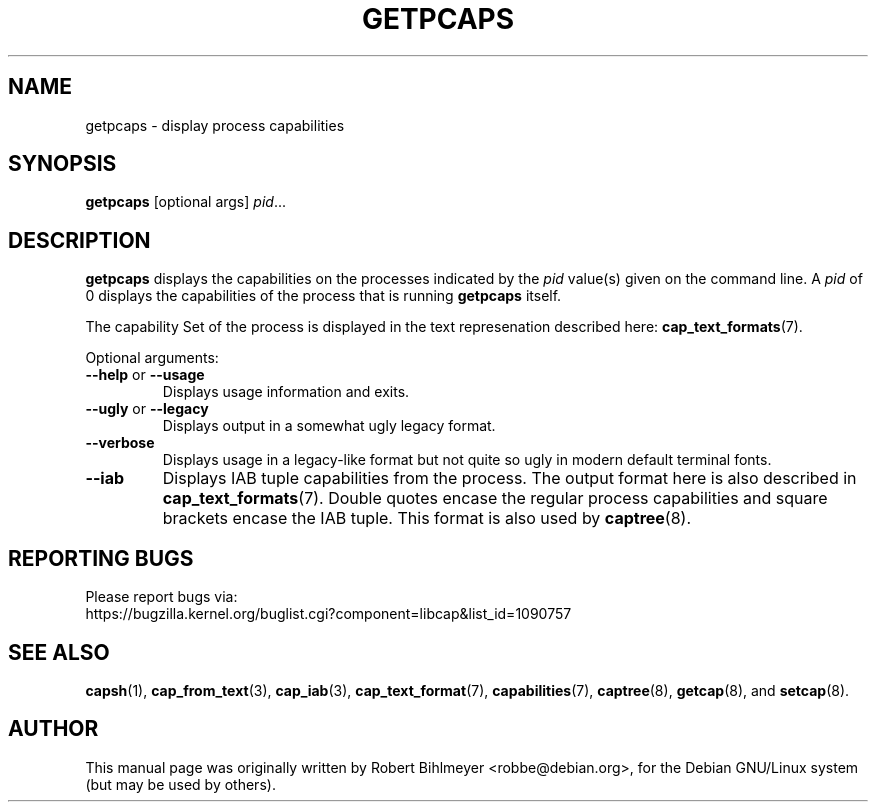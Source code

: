 .\"                                      Hey, EMACS: -*- nroff -*-
.TH GETPCAPS 8 "2025-03-19"
.\" Please adjust this date whenever revising the manpage.
.SH NAME
getpcaps \- display process capabilities
.SH SYNOPSIS
.BR getpcaps " [optional args]"
.IR pid ...
.SH DESCRIPTION
.B getpcaps
displays the capabilities on the processes indicated by the
.I pid
value(s) given on the command line.
A
.I pid
of 0 displays the capabilities of the process that is running
.B getpcaps
itself.
.PP
The capability Set of the process is displayed in
the text represenation described here:
.BR cap_text_formats (7).
.PP
Optional arguments:
.TP
.BR \-\-help " or " \-\-usage
Displays usage information and exits.
.TP
.BR \-\-ugly " or " \-\-legacy
Displays output in a somewhat ugly legacy format.
.TP
.B \-\-verbose
Displays usage in a legacy-like format but not quite so ugly in modern
default terminal fonts.
.TP
.B \-\-iab
Displays IAB tuple capabilities from the process. The output format
here is also described in
.BR cap_text_formats (7).
Double quotes encase the regular process capabilities and square
brackets encase the IAB tuple. This format is also used by
.BR captree (8).
.SH "REPORTING BUGS"
Please report bugs via:
.TP
https://bugzilla.kernel.org/buglist.cgi?component=libcap&list_id=1090757
.SH SEE ALSO
.BR capsh (1),
.BR cap_from_text (3),
.BR cap_iab (3),
.BR cap_text_format (7),
.BR capabilities (7),
.BR captree (8),
.BR getcap (8),
and
.BR setcap (8).
.SH AUTHOR
This manual page was originally written by Robert Bihlmeyer
<robbe@debian.org>, for the Debian GNU/Linux system (but may be used
by others).

